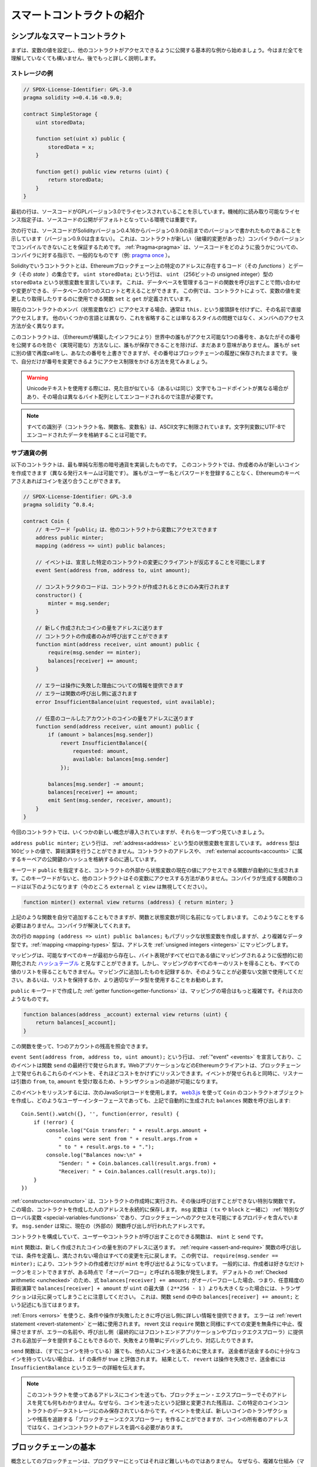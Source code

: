 ###############################
スマートコントラクトの紹介
###############################

.. _simple-smart-contract:

************************************
シンプルなスマートコントラクト
************************************

まずは、変数の値を設定し、他のコントラクトがアクセスできるように公開する基本的な例から始めましょう。今はまだ全てを理解していなくても構いません、後でもっと詳しく説明します。

ストレージの例
===============

.. code-block:: solidity

    // SPDX-License-Identifier: GPL-3.0
    pragma solidity >=0.4.16 <0.9.0;

    contract SimpleStorage {
        uint storedData;

        function set(uint x) public {
            storedData = x;
        }

        function get() public view returns (uint) {
            return storedData;
        }
    }

最初の行は、ソースコードがGPLバージョン3.0でライセンスされていることを示しています。機械的に読み取り可能なライセンス指定子は、ソースコードの公開がデフォルトとなっている環境では重要です。

次の行では、ソースコードがSolidityバージョン0.4.16からバージョン0.9.0の前までのバージョンで書かれたものであることを示しています（バージョン0.9.0は含まない）。
これは、コントラクトが新しい（破壊的変更があった）コンパイラのバージョンでコンパイルできないことを保証するためです。
:ref:`Pragma<pragma>` は、ソースコードをどのように扱うかについての、コンパイラに対する指示で、一般的なものです（例: `pragma once <https://en.wikipedia.org/wiki/Pragma_once>`_ ）。

Solidityでいうコントラクトとは、Ethereumブロックチェーン上の特定のアドレスに存在するコード（その *functions* ）とデータ（その *state* ）の集合です。
``uint storedData;`` という行は、 ``uint`` （256ビットの *u*\nsigned *int*\eger）型の ``storedData`` という状態変数を宣言しています。
これは、データベースを管理するコードの関数を呼び出すことで問い合わせや変更ができる、データベースの1つのスロットと考えることができます。
この例では、コントラクトによって、変数の値を変更したり取得したりするのに使用できる関数 ``set`` と ``get`` が定義されています。

現在のコントラクトのメンバ（状態変数など）にアクセスする場合、通常は ``this.`` という接頭辞を付けずに、その名前で直接アクセスします。
他のいくつかの言語とは異なり、これを省略することは単なるスタイルの問題ではなく、メンバへのアクセス方法が全く異なります。

このコントラクトは、（Ethereumが構築したインフラにより）世界中の誰もがアクセス可能な1つの番号を、あなたがその番号を公開するのを防ぐ（実現可能な）方法なしに、誰もが保存できることを除けば、まだあまり意味がありません。
誰もが ``set`` に別の値で再度callをし、あなたの番号を上書きできますが、その番号はブロックチェーンの履歴に保存されたままです。
後で、自分だけが番号を変更できるようにアクセス制限をかける方法を見てみましょう。

.. warning::
    Unicodeテキストを使用する際には、見た目が似ている（あるいは同じ）文字でもコードポイントが異なる場合があり、その場合は異なるバイト配列としてエンコードされるので注意が必要です。

.. note::
    すべての識別子（コントラクト名、関数名、変数名）は、ASCII文字に制限されています。文字列変数にUTF-8でエンコードされたデータを格納することは可能です。

.. index:: ! subcurrency

サブ通貨の例
===================

以下のコントラクトは、最も単純な形態の暗号通貨を実装したものです。
このコントラクトでは、作成者のみが新しいコインを作成できます（異なる発行スキームは可能です）。
誰もがユーザー名とパスワードを登録することなく、Ethereumのキーペアさえあればコインを送り合うことができます。

.. code-block:: solidity

    // SPDX-License-Identifier: GPL-3.0
    pragma solidity ^0.8.4;

    contract Coin {
        // キーワード「public」は、他のコントラクトから変数にアクセスできます
        address public minter;
        mapping (address => uint) public balances;

        // イベントは、宣言した特定のコントラクトの変更にクライアントが反応することを可能にします
        event Sent(address from, address to, uint amount);

        // コンストラクタのコードは、コントラクトが作成されるときにのみ実行されます
        constructor() {
            minter = msg.sender;
        }

        // 新しく作成されたコインの量をアドレスに送ります
        // コントラクトの作成者のみが呼び出すことができます
        function mint(address receiver, uint amount) public {
            require(msg.sender == minter);
            balances[receiver] += amount;
        }

        // エラーは操作に失敗した理由についての情報を提供できます
        // エラーは関数の呼び出し側に返されます
        error InsufficientBalance(uint requested, uint available);

        // 任意のコールしたアカウントのコインの量をアドレスに送ります
        function send(address receiver, uint amount) public {
            if (amount > balances[msg.sender])
                revert InsufficientBalance({
                    requested: amount,
                    available: balances[msg.sender]
                });

            balances[msg.sender] -= amount;
            balances[receiver] += amount;
            emit Sent(msg.sender, receiver, amount);
        }
    }

今回のコントラクトでは、いくつかの新しい概念が導入されていますが、それらを一つずつ見ていきましょう。

``address public minter;`` という行は、 :ref:`address<address>` という型の状態変数を宣言しています。 ``address`` 型は160ビットの値で、算術演算を行うことができません。コントラクトのアドレスや、 :ref:`external accounts<accounts>` に属するキーペアの公開鍵のハッシュを格納するのに適しています。

キーワード ``public`` を指定すると、コントラクトの外部から状態変数の現在の値にアクセスできる関数が自動的に生成されます。このキーワードがないと、他のコントラクトはその変数にアクセスする方法がありません。コンパイラが生成する関数のコードは以下のようになります（今のところ ``external`` と ``view`` は無視してください）。

.. code-block:: solidity

    function minter() external view returns (address) { return minter; }

上記のような関数を自分で追加することもできますが、関数と状態変数が同じ名前になってしまいます。
このようなことをする必要はありません。コンパイラが解決してくれます。

.. index:: mapping

次の行の ``mapping (address => uint) public balances;`` もパブリックな状態変数を作成しますが、より複雑なデータ型です。:ref:`mapping <mapping-types>` 型は、アドレスを :ref:`unsigned integers <integers>` にマッピングします。

マッピングは、可能なすべてのキーが最初から存在し、バイト表現がすべてゼロである値にマッピングされるように仮想的に初期化された `ハッシュテーブル <https://en.wikipedia.org/wiki/Hash_table>`_ と見なすことができます。しかし、マッピングのすべてのキーのリストを得ることも、すべての値のリストを得ることもできません。マッピングに追加したものを記録するか、そのようなことが必要ない文脈で使用してください。あるいは、リストを保持するか、より適切なデータ型を使用することをお勧めします。

``public`` キーワードで作成した :ref:`getter function<getter-functions>` は、マッピングの場合はもっと複雑です。それは次のようなものです。

.. code-block:: solidity

    function balances(address _account) external view returns (uint) {
        return balances[_account];
    }

この関数を使って、1つのアカウントの残高を照会できます。

.. index:: event

``event Sent(address from, address to, uint amount);`` という行は、 :ref:`"event" <events>` を宣言しており、このイベントは関数 ``send`` の最終行で発せられます。WebアプリケーションなどのEthereumクライアントは、ブロックチェーン上で発せられるこれらのイベントを、それほどコストをかけずにリッスンできます。イベントが発せられると同時に、リスナーは引数の ``from``, ``to``, ``amount`` を受け取るため、トランザクションの追跡が可能になります。

このイベントをリッスンするには、次のJavaScriptコードを使用します。 `web3.js <https://github.com/ethereum/web3.js/>`_ を使って ``Coin`` のコントラクトオブジェクトを作成し、どのようなユーザーインターフェースであっても、上記で自動的に生成された ``balances`` 関数を呼び出します::

    Coin.Sent().watch({}, '', function(error, result) {
        if (!error) {
            console.log("Coin transfer: " + result.args.amount +
                " coins were sent from " + result.args.from +
                " to " + result.args.to + ".");
            console.log("Balances now:\n" +
                "Sender: " + Coin.balances.call(result.args.from) +
                "Receiver: " + Coin.balances.call(result.args.to));
        }
    })

.. index:: coin

:ref:`constructor<constructor>` は、コントラクトの作成時に実行され、その後は呼び出すことができない特別な関数です。
この場合、コントラクトを作成した人のアドレスを永続的に保存します。
``msg`` 変数は（ ``tx`` や ``block`` と一緒に） :ref:`特別なグローバル変数 <special-variables-functions>` であり、ブロックチェーンへのアクセスを可能にするプロパティを含んでいます。
``msg.sender`` は常に、現在の（外部の）関数呼び出しが行われたアドレスです。

コントラクトを構成していて、ユーザーやコントラクトが呼び出すことのできる関数は、 ``mint`` と ``send`` です。

``mint`` 関数は、新しく作成されたコインの量を別のアドレスに送ります。
:ref:`require <assert-and-require>` 関数の呼び出しでは、条件を定義し、満たされない場合はすべての変更を元に戻します。
この例では、 ``require(msg.sender == minter);`` により、コントラクトの作成者だけが ``mint`` を呼び出せるようになっています。
一般的には、作成者は好きなだけトークンをミントできますが、ある時点で「オーバーフロー」と呼ばれる現象が発生します。
デフォルトの :ref:`Checked arithmetic <unchecked>` のため、式 ``balances[receiver] += amount;`` がオーバーフローした場合、つまり、任意精度の算術演算で ``balances[receiver] + amount`` が ``uint`` の最大値（ ``2**256 - 1`` ）よりも大きくなった場合には、トランザクションは元に戻ってしまうことに注意してください。
これは、関数 ``send`` の中の ``balances[receiver] += amount;`` という記述にも当てはまります。

:ref:`Errors <errors>` を使うと、条件や操作が失敗したときに呼び出し側に詳しい情報を提供できます。
エラーは :ref:`revert statement <revert-statement>` と一緒に使用されます。
revert 文は ``require`` 関数と同様にすべての変更を無条件に中止、復帰させますが、エラーの名前や、呼び出し側（最終的にはフロントエンドアプリケーションやブロックエクスプローラ）に提供される追加データを提供することもできるので、失敗をより簡単にデバッグしたり、対応したりできます。

``send`` 関数は、（すでにコインを持っている）誰でも、他の人にコインを送るために使えます。
送金者が送金するのに十分なコインを持っていない場合は、 ``if`` の条件が true と評価されます。
結果として、 ``revert`` は操作を失敗させ、送金者には ``InsufficientBalance`` というエラーの詳細を伝えます。

.. note::
    このコントラクトを使ってあるアドレスにコインを送っても、ブロックチェーン・エクスプローラーでそのアドレスを見ても何もわかりません。なぜなら、コインを送ったという記録と変更された残高は、この特定のコインコントラクトのデータストレージにのみ保存されているからです。イベントを使えば、新しいコインのトランザクションや残高を追跡する「ブロックチェーンエクスプローラー」を作ることができますが、コインの所有者のアドレスではなく、コインコントラクトのアドレスを調べる必要があります。

.. _blockchain-basics:

****************************
ブロックチェーンの基本
****************************

概念としてのブロックチェーンは、プログラマーにとってはそれほど難しいものではありません。
なぜなら、複雑な仕組み（マイニング、 `ハッシュ <https://en.wikipedia.org/wiki/Cryptographic_hash_function>`_ 、 `楕円曲線暗号 <https://en.wikipedia.org/wiki/Elliptic_curve_cryptography>`_ 、 `peer-to-peerネットワーク <https://en.wikipedia.org/wiki/Peer-to-peer>`_ など）のほとんどは、プラットフォームに一定の機能や約束事を提供するために存在しているだけだからです。
これらの機能を当たり前のように受け入れれば、基盤となる技術について心配する必要はありません。AmazonのAWSを使うためには、内部でどのように機能しているかを知る必要があるでしょうか？

.. index:: transaction

トランザクション
====================

ブロックチェーンとは、グローバルに共有されたトランザクション用のデータベースです。つまり、ネットワークに参加するだけで、誰もがデータベースのエントリーを読むことができるのです。データベース内の何かを変更したい場合は、いわゆるトランザクションを作成し、他のすべての人に受け入れられなければなりません。トランザクションという言葉は、あなたが行いたい変更（2つの値を同時に変更したいと仮定）が、まったく行われないか、完全に適用されるかのどちらかであることを意味しています。さらに、あなたのトランザクションがデータベースに適用されている間は、他のトランザクションはそれを変更できません。

例として、ある電子通貨のすべての口座の残高を一覧にしたテーブルがあるとします。ある口座から別の口座への振り込みが要求された場合、データベースのトランザクションの性質上、ある口座から金額が差し引かれた場合、必ず別の口座に追加されます。何らかの理由で対象となる口座に金額を追加できない場合は、元の口座も変更されません。

さらに、トランザクションは常に送信者（作成者）によって暗号化されています。これにより、データベースの特定の変更に対するアクセスを簡単に保護できます。電子通貨の例では、簡単なチェックで、口座の鍵を持っている人だけがその口座からお金を送金できるようになっています。

.. index:: ! block

ブロック
=============

克服しなければならない大きな障害のひとつが、ビットコイン用語で「二重支出攻撃」と呼ばれるものです。ネットワーク上に2つのトランザクションが存在し、どちらもアカウントを空にしようとしていたらどうなるでしょうか？有効なトランザクションは1つだけで、通常は最初に受け入れられたトランザクションが有効です。問題は、peer-to-peerネットワークでは「最初」という言葉が客観的ではないことです。

これに対する抽象的な答えは、「気にする必要はない」というものです。世界的に認められたトランザクションの順序が選択され、対立を解決してくれます。トランザクションは「ブロック」と呼ばれるものにまとめられ、実行されて参加しているすべてのノードに分配されることになります。2つのトランザクションが互いに矛盾する場合、2番目になった方が拒否され、ブロックの一部にはなりません。

これらのブロックは、時間的に直線的な配列を形成しており、これが「ブロックチェーン」という言葉の由来となっています。ブロックは一定の間隔でチェーンに追加され、イーサリアムの場合はおよそ17秒ごとに追加されます。

「オーダー・セレクション・メカニズム」（これを「マイニング」と呼びます）の一環として、ブロックが時々戻されることがありますが、それはチェーンの「端」に限ったことです。特定のブロックの上にブロックが追加されればされるほど、そのブロックが元に戻される可能性は低くなります。つまり、あなたのトランザクションが元に戻され、さらにはブロックチェーンから削除されることもあるかもしれませんが、待てば待つほど、その可能性は低くなります。

.. note::

    トランザクションが次のブロックや将来の特定のブロックに含まれることは保証されていません。
    なぜなら、そのトランザクションがどのブロックに含まれるかを決めるのは、トランザクションの提出者ではなく、マイナーに任されているからです。
    コントラクトの将来の呼び出しをスケジュールしたい場合は、 スマートコントラクトの自動化ツールやオラクルサービスを利用できます。

.. _the-ethereum-virtual-machine:

.. index:: !evm, ! ethereum virtual machine

****************************
Ethereum Virtual Machine
****************************

概要
========

Ethereum Virtual Machine（EVM）は、Ethereumにおけるスマートコントラクトの実行環境です。EVMはサンドボックス化されているだけでなく、実際には完全に隔離されています。つまり、EVM内で実行されるコードは、ネットワーク、ファイルシステム、または他のプロセスにアクセスできません。スマートコントラクトは、他のスマートコントラクトへのアクセスも制限されています。

.. index:: ! account, address, storage, balance

.. _accounts:

アカウント
============

Ethereumには、同じアドレス空間を共有する2種類のアカウントがあります。それは、公開鍵と秘密鍵のペア（つまり人間）によって管理される **外部アカウント** と、アカウントと一緒に保存されているコードによって管理される **コントラクトアカウント** です。

外部アカウントのアドレスは公開鍵から決定されますが、コントラクトのアドレスはコントラクトが作成された時点で決定されます（作成者のアドレスとそのアドレスから送信されたトランザクションの数、いわゆる「nonce」から導き出されます）。

アカウントにコードが格納されているかどうかにかかわらず、EVMでは2つの型が同じように扱われます。

すべてのアカウントには、256ビットのワードと256ビットのワードをマッピングする永続的なキーバリューストアがあり、これを **storage** と呼びます。

さらに、すべてのアカウントはEther（正確には「Wei」で、 ``1 ether`` は ``10**18 wei`` ）で **残高** を持っており、Etherを含むトランザクションを送信することで変更できます。

.. index:: ! transaction

トランザクション
====================

トランザクションとは、あるアカウントから別のアカウント（同じアカウントの場合もあれば、空のアカウントの場合もある、以下参照）に送信されるメッセージです。このメッセージには、バイナリデータ（これを「ペイロード」と呼びます）とEtherが含まれます。

対象となるアカウントにコードが含まれている場合、そのコードが実行され、ペイロードが入力データとして提供されます。

対象となる口座が設定されていない（トランザクションに受取人がいない、または受取人が「null」に設定されている）場合、そのトランザクションは **新しいコントラクト** を作成します。すでに述べたように、そのコントラクトのアドレスはゼロのアドレスではなく、送信者とその送信したトランザクション数から得られるアドレス（「nonce」）です。このようなコントラクト作成トランザクションのペイロードは、EVMバイトコードとみなされ、実行されます。この実行の出力データは、コントラクトのコードとして永続的に保存されます。つまり、コントラクトを作成するためには、コントラクトの実際のコードを送信するのではなく、実際には、実行されるとそのコードを返すコードを送信することになります。

.. note::
  コントラクトが作成されている間、そのコードはまだ空です。そのため、コンストラクタの実行が終了するまで、作成中のコントラクトにコールバックしてはいけません。

.. index:: ! gas, ! gas price

ガス
========

生成された各トランザクションには、一定量の **gas** が課されます。
その目的は、トランザクションを実行するために必要な作業量を制限すると同時に、その実行に対する対価を支払うことです。EVMがトランザクションを実行している間、ガスは特定のルールに従って徐々に減っていきます。

**gas price** は、トランザクションの作成者が設定する値で、作成者は送信側の口座から ``gas_price * gas`` を前払いする必要があります。実行後にガスが残っていた場合は、同様の方法で作成者に返金されます。

いずれかの時点でガスが使い切られると（つまりマイナスになると）、ガス切れの例外が発生し、現在のコールフレームで状態に加えられたすべての変更が元に戻ります。

.. index:: ! storage, ! memory, ! stack

ストレージ、メモリ、スタック
=====================================================

Ethereum Virtual Machineには、データを保存できる3つの領域「ストレージ」「メモリ」「スタック」があり、以下の段落で説明します。

各アカウントには **storage** と呼ばれるデータ領域があり、関数呼び出しやトランザクション間で永続的に使用されます。
storageは256ビットのワードを256ビットのワードにマッピングするkey-value storeです。
コントラクト内からストレージを列挙できず、読み込みには比較的コストがかかり、ストレージの初期化や変更にはさらにコストがかかります。
このコストのため、永続的なストレージに保存するものは、コントラクトが実行するために必要なものに限定するべきです。
派生する計算、キャッシング、アグリゲートなどのデータはコントラクトの外に保存します。コントラクトは、コントラクト以外のストレージに対して読み書きできません。

2つ目のデータ領域は **memory** と呼ばれ、コントラクトはメッセージを呼び出すたびにクリアされたばかりのインスタンスを取得します。メモリは線形で、バイトレベルでアドレスを指定できますが、読み出しは256ビットの幅に制限され、書き込みは8ビットまたは256ビットの幅に制限されます。メモリは、これまで手つかずだったメモリワード（ワード内の任意のオフセット）にアクセス（読み出しまたは書き込み）すると、ワード（256ビット）単位で拡張されます。拡張時には、ガスによるコストを支払わなければなりません。メモリは大きくなればなるほどコストが高くなります（二次関数的にスケールする）。

EVMはレジスタマシンではなく、スタックマシンなので、すべての計算は **stack** と呼ばれるデータ領域で行われます。スタックの最大サイズは1024要素で、256ビットのワードを含みます。スタックへのアクセスは次のように上端に制限されています。一番上の16個の要素の1つをスタックの一番上にコピーしたり、一番上の要素をその下の16個の要素の1つと入れ替えたりすることが可能です。それ以外の操作では、スタックから最上位の2要素（操作によっては1要素、またはそれ以上）を取り出し、その結果をスタックにプッシュします。もちろん、スタックの要素をストレージやメモリに移動させて、スタックに深くアクセスすることは可能ですが、最初にスタックの最上部を取り除かずに、スタックの深いところにある任意の要素にアクセスすることはできません。

.. index:: ! instruction

命令セット
===============

EVMの命令セットは、コンセンサスの問題を引き起こす可能性のある不正確な実装や矛盾した実装を避けるために、最小限に抑えられています。すべての命令は、基本的なデータ型である256ビットのワード、またはメモリのスライス（または他のバイトアレイ）で動作します。通常の算術演算、ビット演算、論理演算、比較演算が可能です。条件付きおよび無条件のジャンプが可能です。さらにコントラクトでは、番号やタイムスタンプなど、現在のブロックの関連プロパティにアクセスできます。

完全なリストについては、インラインアセンブリのドキュメントの一部である :ref:`list of opcodes <opcodes>` を参照してください。

.. index:: ! message call, function;call

メッセージコール
==============================

コントラクトは、メッセージコールによって、他のコントラクトを呼び出したり、コントラクト以外のアカウントにEtherを送金できます。メッセージコールは、ソース、ターゲット、データペイロード、Ether、ガス、およびリターンデータを持つという点で、トランザクションと似ています。実際、すべてのトランザクションは、トップレベルのメッセージコールで構成されており、そのメッセージコールがさらにメッセージコールを作成できます。

コントラクトは、その残りの **gas** のうち、どれだけを内部メッセージ呼び出しで送信し、どれだけを保持したいかを決定できます。内側の呼び出しでガス切れの例外（またはその他の例外）が発生した場合は、スタックに置かれたエラー値によって通知されます。この場合、呼び出しと一緒に送られたガスだけが使い切られます。Solidityでは、このような状況では、呼び出し側のコントラクトがデフォルトで手動例外を発生させ、例外がコールスタックを「バブルアップ」するようにしています。

すでに述べたように、呼び出されたコントラクト（呼び出し側と同じ場合もある）は、メモリのクリアされたばかりのインスタンスを受け取り、呼び出しペイロード（ **calldata** と呼ばれる別の領域に提供される）にアクセスできます。実行終了後、呼び出し元のメモリ内で呼び出し元が事前に割り当てた場所に保存されるデータを返すことができます。このような呼び出しはすべて完全に同期しています。

呼び出しの深さは1024までに **制限** されます。
つまり、より複雑な操作を行う場合には、再帰的な呼び出しよりもループの方が望ましいということです。さらに、メッセージコールではガスの63/64だけを転送できるため、実際には1000よりも少し少ない深さの制限が発生します。

.. index:: delegatecall, callcode, library

Delegatecall / Callcodeとライブラリ
=====================================

メッセージコールには、 **delegatecall** という特別なバリエーションがあります。
これは、ターゲットアドレスのコードが呼び出し元のコントラクトのコンテキストで実行され、 ``msg.sender`` と ``msg.value`` の値が変更されないという点を除けば、メッセージコールと同じです。

これは、コントラクトが実行時に異なるアドレスからコードを動的にロードできることを意味します。ストレージ、現在のアドレス、バランスは依然として呼び出したコントラクトのものを参照しており、コードだけが呼び出されたアドレスから取得されます。

これにより、Solidityに「ライブラリ」機能を実装することが可能になりました。再利用可能なライブラリコードで、複雑なデータ構造を実装するためにコントラクトのストレージに適用することなどが可能です。

.. index:: log

ログ
====

ブロックレベルまでマッピングされた特別なインデックス付きのデータ構造にデータを保存することが可能です。この **logs** と呼ばれる機能は、Solidityでは :ref:`events <events>` を実装するために使用されています。コントラクトはログデータが作成された後はアクセスできませんが、ブロックチェーンの外部から効率的にアクセスできます。ログデータの一部は `bloom filters <https://en.wikipedia.org/wiki/Bloom_filter>`_ に格納されているため、効率的かつ暗号的に安全な方法でこのデータを検索することが可能であり、ブロックチェーン全体をダウンロードしないネットワークピア（いわゆる「ライトクライアント」）でもこれらのログを見つけることができます。

.. index:: contract creation

Create
======

コントラクトは、特別なオペコードを使用して他のコントラクトを作成することもできます（つまり、トランザクションのように単純にゼロアドレスを呼び出すわけではありません）。これらの **createコール** と通常のメッセージコールとの唯一の違いは、ペイロードデータが実行され、その結果がコードとして保存され、呼び出し側/作成側がスタック上の新しいコントラクトのアドレスを受け取ることです。

.. index:: selfdestruct, self-destruct, deactivate

DeactivateとSelf-destruct
============================

ブロックチェーンからコードを削除する唯一の方法は、そのアドレスのコントラクトが ``selfdestruct`` オペレーションを実行することです。そのアドレスに保存されている残りのEtherは、指定されたターゲットに送られ、その後、ストレージとコードがステートから削除されます。理論的にはコントラクトを削除することは良いアイデアのように聞こえますが、削除されたコントラクトに誰かがEtherを送ると、そのEtherは永遠に失われてしまうため、潜在的には危険です。

.. warning::
    ``selfdestruct`` によってコントラクトが削除されたとしても、それはブロックチェーンの歴史の一部であり、おそらくほとんどのEthereumノードが保持しています。そのため、 ``selfdestruct`` を使うことは、ハードディスクからデータを削除することと同じではありません。

.. note::
    コントラクトのコードに ``selfdestruct`` の呼び出しが含まれていなくても、 ``delegatecall`` や ``callcode`` を使ってその操作を行うことができます。

コントラクトを無効にしたい場合は、代わりに、すべての関数を元に戻すような何らかの内部状態を変更することで **無効** にする必要があります。これにより、コントラクトはすぐにEtherを返してしまうため、使用できなくなります。


.. index:: ! precompiled contracts, ! precompiles, ! contract;precompiled

.. _precompiledContracts:

プリコンパイル済みコントラクト
===================================================

コントラクトのアドレスの中には、特別なものがあります。 ``1`` から ``8`` までのアドレスには「プリコンパイル済みコントラクト」が含まれており、他のコントラクトと同様に呼び出すことができますが、その動作（およびガス消費量）は、そのアドレスに格納されているEVMコードによって定義されるのではなく（コードが含まれていない）、EVMの実行環境自体に実装されています。

EVMと互換性のあるチェーンでは、異なるプリコンパイル済みコントラクトのセットを使用する可能性があります。また、将来的にEthereumのメインチェーンに新しいプリコンパイル済みコントラクトが追加される可能性もありますが、常に ``1`` から ``0xffff`` (包括的)の範囲内であると考えるのが妥当でしょう。
